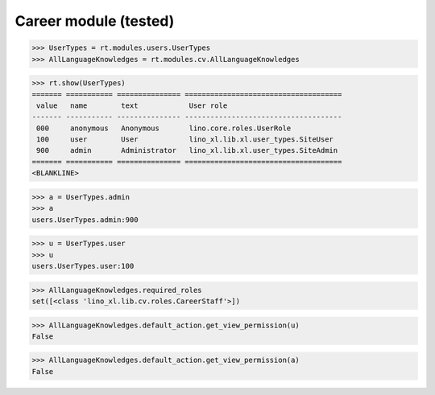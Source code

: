 .. _lino.tested.cv:

==================================
Career module (tested)
==================================


.. How to test only this document:

    $ python setup.py test -s tests.SpecsTests.test_cv
    
    doctest init:

    >>> from lino import startup
    >>> startup('lino_book.projects.max.settings.demo')
    Your plugins.clocking.ticket_model (<class 'lino_xl.lib.contacts.models.Partner'>) is not workable
    >>> from lino.api.doctest import *

.. contents:: 
   :local:
   :depth: 2


>>> UserTypes = rt.modules.users.UserTypes
>>> AllLanguageKnowledges = rt.modules.cv.AllLanguageKnowledges

>>> rt.show(UserTypes)
======= =========== =============== =====================================
 value   name        text            User role
------- ----------- --------------- -------------------------------------
 000     anonymous   Anonymous       lino.core.roles.UserRole
 100     user        User            lino_xl.lib.xl.user_types.SiteUser
 900     admin       Administrator   lino_xl.lib.xl.user_types.SiteAdmin
======= =========== =============== =====================================
<BLANKLINE>

>>> a = UserTypes.admin
>>> a
users.UserTypes.admin:900

>>> u = UserTypes.user
>>> u
users.UserTypes.user:100

>>> AllLanguageKnowledges.required_roles
set([<class 'lino_xl.lib.cv.roles.CareerStaff'>])

>>> AllLanguageKnowledges.default_action.get_view_permission(u)
False

>>> AllLanguageKnowledges.default_action.get_view_permission(a)
False
